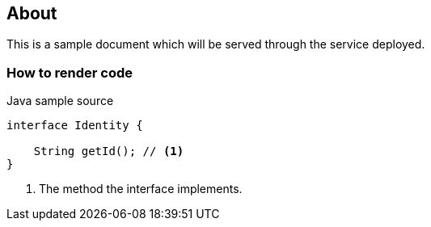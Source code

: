 == About

This is a sample document which will be served through the service deployed.

=== How to render code

.Java sample source
[source,java,linenums]
----
interface Identity {

    String getId(); // <1>
}
----
<1> The method the interface implements.

<<<